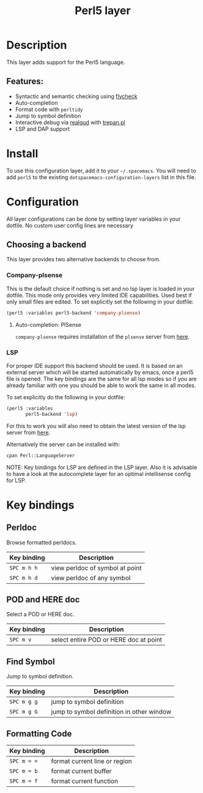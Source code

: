 #+TITLE: Perl5 layer

#+TAGS: general|layer|multi-paradigm|programming

[[file:img/perl5.png]]

* Table of Contents                     :TOC_5_gh:noexport:
- [[#description][Description]]
  - [[#features][Features:]]
- [[#install][Install]]
- [[#configuration][Configuration]]
  - [[#choosing-a-backend][Choosing a backend]]
    - [[#company-plsense][Company-plsense]]
      - [[#auto-completion-plsense][Auto-completion: PlSense]]
    - [[#lsp][LSP]]
- [[#key-bindings][Key bindings]]
  - [[#perldoc][Perldoc]]
  - [[#pod-and-here-doc][POD and HERE doc]]
  - [[#find-symbol][Find Symbol]]
  - [[#formatting-code][Formatting Code]]

* Description
This layer adds support for the Perl5 language.

** Features:
- Syntactic and semantic checking using [[https://github.com/flycheck/flycheck][flycheck]]
- Auto-completion
- Format code with =perltidy=
- Jump to symbol definition
- Interactive debug via [[https://github.com/realgud/realgud][realgud]] with [[http://search.cpan.org/~rocky/Devel-Trepan-0.73/lib/Devel/Trepan.pm][trepan.pl]]
- LSP and DAP support

* Install
To use this configuration layer, add it to your =~/.spacemacs=. You will need to
add =perl5= to the existing =dotspacemacs-configuration-layers= list in this
file.

* Configuration
All layer configurations can be done by setting layer variables in your dotfile.
No custom user config lines are necessary

** Choosing a backend
This layer provides two alternative backends to choose from.

*** Company-plsense
This is the default choice if nothing is set and no lsp layer
is loaded in your dotfile. This mode only provides very
limited IDE capabilities. Used best if only small files
are edited. To set explicitly set the following in your
dotfile:

#+BEGIN_SRC emacs-lisp
  (perl5 :variables perl5-backend 'company-plsense)
#+END_SRC

**** Auto-completion: PlSense
=company-plsense= requires installation of the =plsense= server from [[https://github.com/aki2o/plsense#install][here]].

*** LSP
For proper IDE support this backend should be used. It is
based on an external server which will be started automatically
by emacs, once a perl5 file is opened. The key bindings are
the same for all lsp modes so if you are already familiar with
one you should be able to work the same in all modes.

To set explicitly do the following in your dotfile:

#+BEGIN_SRC emacs-lisp
  (perl5 :variables
         perl5-backend 'lsp)
#+END_SRC

For this to work you will also need to obtain
the latest version of the lsp server from [[https://github.com/richterger/Perl-LanguageServer][here]].

Alternatively the server can be installed with:

#+BEGIN_SRC sh
  cpan Perl::LanguageServer
#+END_SRC

NOTE: Key bindings for LSP are defined in the
LSP layer. Also it is advisable to have a look
at the autocomplete layer for an optimal
intellisense config for LSP.

* Key bindings
** Perldoc
Browse formatted perldocs.

| Key binding | Description                     |
|-------------+---------------------------------|
| ~SPC m h h~ | view perldoc of symbol at point |
| ~SPC m h d~ | view perldoc of any symbol      |

** POD and HERE doc
Select a POD or HERE doc.

| Key binding | Description                            |
|-------------+----------------------------------------|
| ~SPC m v~   | select entire POD or HERE doc at point |

** Find Symbol
Jump to symbol definition.

| Key binding | Description                               |
|-------------+-------------------------------------------|
| ~SPC m g g~ | jump to symbol definition                 |
| ~SPC m g G~ | jump to symbol definition in other window |

** Formatting Code

| Key binding | Description                   |
|-------------+-------------------------------|
| ~SPC m = =~ | format current line or region |
| ~SPC m = b~ | format current buffer         |
| ~SPC m = f~ | format current function       |
